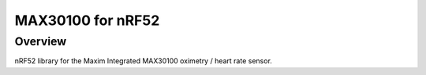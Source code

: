 .. _MAX30100 for nRF52840:

MAX30100 for nRF52
###########

Overview
********

nRF52 library for the Maxim Integrated MAX30100 oximetry / heart rate sensor.
